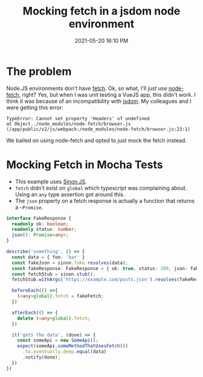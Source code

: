 #+title: Mocking fetch in a jsdom node environment
#+date: 2021-05-20 16:10 PM
#+updated: 2021-05-20 16:40 PM
#+roam_tags: javascript testing typescript

* The problem
  Node.JS environments don't have [[https://developer.mozilla.org/en-US/docs/Web/API/Fetch_API/Using_Fetch][fetch]]. Ok, so what, I'll just use [[https://github.com/node-fetch/node-fetch][node-fetch]],
  right? Yes, but when I was unit testing a VueJS app, this didn't work. I think
  it was because of an incompatibility with [[https://github.com/jsdom/jsdom][jsdom]]. My colleagues and I were
  getting this error:

  #+begin_src
    TypeError: Cannot set property 'Headers' of undefined
    at Object../node_modules/node-fetch/browser.js (/app/public/v2/js/webpack:/node_modules/node-fetch/browser.js:23:1)
  #+end_src

  We bailed on using node-fetch and opted to just mock the fetch instead.

* Mocking Fetch in Mocha Tests
  - This example uses [[https://sinonjs.org/][Sinon.JS]].
  - ~fetch~ didn't exist on ~global~ which typescript was complaining about.
    Using an ~any~ type assertion got around this.
  - The ~json~ property on a fetch response is actually a function that returns
    a ~~Promise~.

  #+begin_src typescript
    interface FakeResponse {
      readonly ok: boolean;
      readonly status: number;
      json(): Promise<any>;
    }

    describe('something', () => {
      const data = { foo: 'bar' }
      const fakeJson = sinon.fake.resolves(data);
      const fakeResponse: FakeResponse = { ok: true, status: 200, json: fakeJson };
      const fetchStub = sinon.stub();
      fetchStub.withArgs('https://example.com/posts.json').resolves(fakeResponse);

      beforeEach(() =>{
        (<any>global).fetch = fakeFetch;
      })

      afterEach(() => {
        delete (<any>global).fetch;
      })

      it('gets the data', (done) => {
        const someApi = new SomeApi();
        expect(someApi.someMethodThatUsesFetch())
          .to.eventually.deep.equal(data)
          .notify(done);
      })
    })
  #+end_src
